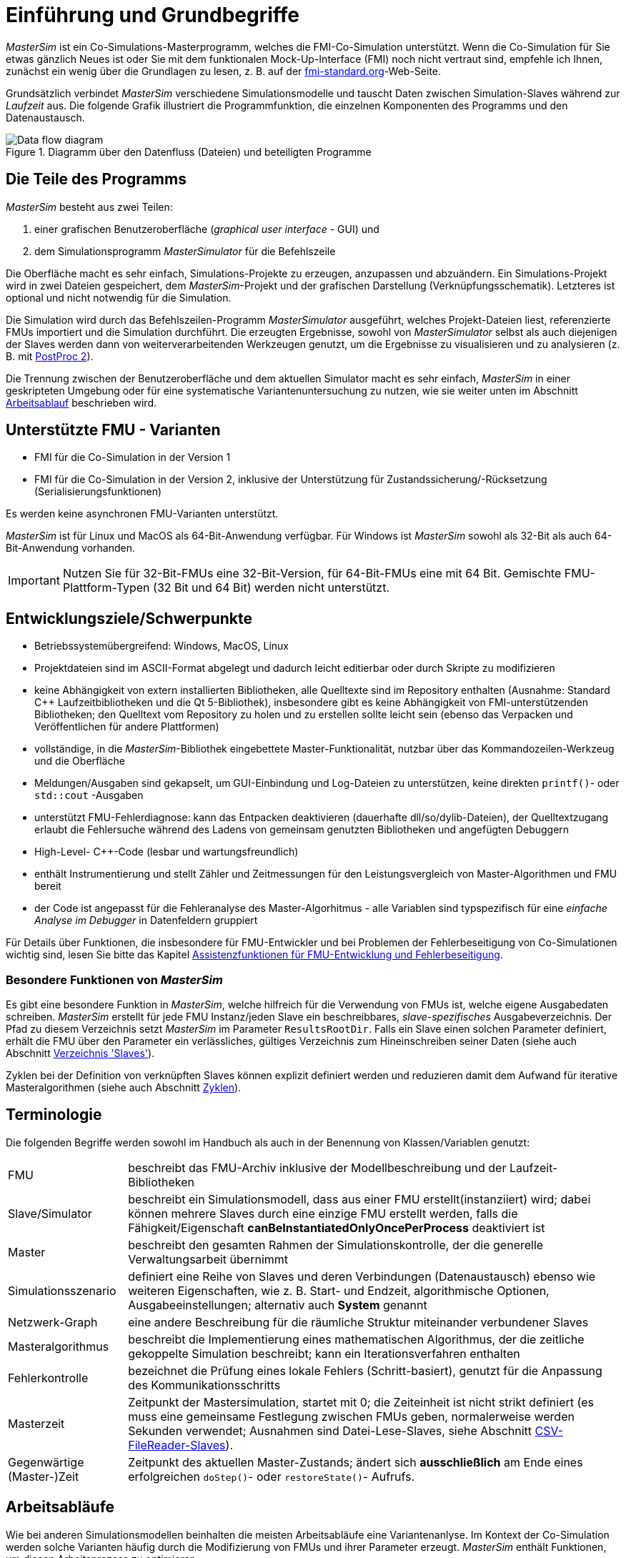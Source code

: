 :imagesdir: ./images
# Einführung und Grundbegriffe

_MasterSim_ ist ein Co-Simulations-Masterprogramm, welches die FMI-Co-Simulation unterstützt. Wenn die Co-Simulation für Sie etwas gänzlich Neues ist oder Sie mit dem funktionalen Mock-Up-Interface (FMI) noch nicht vertraut sind, empfehle ich Ihnen, zunächst ein wenig über die Grundlagen zu lesen, z. B. auf der https://fmi-standard.org[fmi-standard.org]-Web-Seite.

Grundsätzlich verbindet _MasterSim_ verschiedene Simulationsmodelle und tauscht Daten zwischen Simulation-Slaves während zur _Laufzeit_ aus. Die folgende Grafik illustriert die Programmfunktion, die einzelnen Komponenten des Programms und den Datenaustausch.

.Diagramm über den Datenfluss (Dateien) und beteiligten Programme
image::DataFlowDiagram.png[Data flow diagram,pdfwidth=80%]

## Die Teile des Programms
_MasterSim_ besteht aus zwei Teilen:

a. einer grafischen Benutzeroberfläche (_graphical user interface_ - GUI) und
b. dem Simulationsprogramm _MasterSimulator_ für die Befehlszeile

Die Oberfläche macht es sehr einfach, Simulations-Projekte zu erzeugen, anzupassen und abzuändern. Ein Simulations-Projekt wird in zwei Dateien gespeichert, dem _MasterSim_-Projekt und der grafischen Darstellung (Verknüpfungsschematik). Letzteres ist optional und nicht notwendig für die Simulation.

Die Simulation wird durch das Befehlszeilen-Programm  _MasterSimulator_ ausgeführt, welches Projekt-Dateien liest, referenzierte FMUs importiert und die Simulation durchführt. Die erzeugten Ergebnisse, sowohl von _MasterSimulator_ selbst als auch diejenigen der Slaves werden dann von weiterverarbeitenden Werkzeugen genutzt, um die Ergebnisse zu visualisieren und zu analysieren (z. B. mit https://bauklimatik-dresden.de/postproc[PostProc 2]).

Die Trennung zwischen der Benutzeroberfläche und dem aktuellen Simulator macht es sehr einfach, _MasterSim_ in einer geskripteten Umgebung oder für eine systematische Variantenuntersuchung zu nutzen, wie sie weiter unten im Abschnitt <<workflow,Arbeitsablauf>> beschrieben wird.

## Unterstützte FMU - Varianten

- FMI für die Co-Simulation in der Version 1
- FMI für die Co-Simulation in der Version 2, inklusive der Unterstützung für Zustandssicherung/-Rücksetzung (Serialisierungsfunktionen)

Es werden keine asynchronen FMU-Varianten unterstützt.

_MasterSim_ ist für Linux und MacOS als 64-Bit-Anwendung verfügbar. Für Windows ist  _MasterSim_ sowohl als 32-Bit als auch 64-Bit-Anwendung vorhanden.

[IMPORTANT]
====
Nutzen Sie für 32-Bit-FMUs eine 32-Bit-Version, für 64-Bit-FMUs eine mit 64 Bit. Gemischte FMU-Plattform-Typen (32 Bit und 64 Bit) werden nicht unterstützt.
====

## Entwicklungsziele/Schwerpunkte

- Betriebssystemübergreifend: Windows, MacOS, Linux
- Projektdateien sind im ASCII-Format abgelegt und dadurch leicht editierbar oder durch Skripte zu modifizieren
- keine Abhängigkeit von extern installierten Bibliotheken, alle Quelltexte sind im Repository enthalten (Ausnahme: Standard C++ Laufzeitbibliotheken und die Qt 5-Bibliothek), insbesondere gibt es keine Abhängigkeit von FMI-unterstützenden Bibliotheken; den Quelltext vom Repository zu holen und zu erstellen sollte leicht sein (ebenso das Verpacken und Veröffentlichen für andere Plattformen) 
- vollständige, in die _MasterSim_-Bibliothek eingebettete Master-Funktionalität, nutzbar über das Kommandozeilen-Werkzeug und die Oberfläche
- Meldungen/Ausgaben sind gekapselt, um GUI-Einbindung und Log-Dateien zu unterstützen, keine direkten `printf()`- oder `std::cout` -Ausgaben
- unterstützt FMU-Fehlerdiagnose: kann das Entpacken  deaktivieren (dauerhafte dll/so/dylib-Dateien), der Quelltextzugang erlaubt die Fehlersuche während des Ladens von gemeinsam genutzten Bibliotheken und angefügten Debuggern
- High-Level- C++-Code (lesbar und wartungsfreundlich) 
- enthält Instrumentierung und stellt Zähler und Zeitmessungen für den Leistungsvergleich von Master-Algorithmen und FMU bereit
- der Code ist angepasst für die Fehleranalyse des Master-Algorhitmus - alle Variablen sind typspezifisch für eine _einfache Analyse im Debugger_ in Datenfeldern gruppiert 

Für Details über Funktionen, die insbesondere für FMU-Entwickler und bei Problemen der Fehlerbeseitigung von Co-Simulationen wichtig sind, lesen Sie bitte das Kapitel <<fmu_dev_helpers, Assistenzfunktionen für FMU-Entwicklung und Fehlerbeseitigung>>.

### Besondere Funktionen von _MasterSim_

Es gibt eine besondere Funktion in _MasterSim_, welche hilfreich für die Verwendung von FMUs ist, welche  eigene Ausgabedaten schreiben. _MasterSim_ erstellt für jede FMU Instanz/jeden Slave ein beschreibbares, _slave-spezifisches_ Ausgabeverzeichnis. Der Pfad zu diesem Verzeichnis setzt _MasterSim_ im Parameter `ResultsRootDir`. Falls ein Slave einen solchen Parameter definiert, erhält die FMU über den Parameter ein verlässliches, gültiges Verzeichnis zum Hineinschreiben seiner Daten (siehe auch Abschnitt <<dir_slaves, Verzeichnis 'Slaves'>>).

Zyklen bei der Definition von verknüpften Slaves können explizit definiert werden und reduzieren damit dem Aufwand für iterative Masteralgorithmen (siehe auch Abschnitt <<cycles>>).

## Terminologie

Die folgenden Begriffe werden sowohl im Handbuch als auch in der Benennung von Klassen/Variablen genutzt:

[horizontal]
FMU:: beschreibt das FMU-Archiv inklusive der Modellbeschreibung und der Laufzeit-Bibliotheken
Slave/Simulator:: beschreibt ein Simulationsmodell, dass aus einer FMU erstellt(instanziiert) wird; dabei können mehrere Slaves durch eine einzige FMU erstellt werden, falls die Fähigkeit/Eigenschaft *canBeInstantiatedOnlyOncePerProcess* deaktiviert ist
Master:: beschreibt den gesamten Rahmen der Simulationskontrolle, der die generelle Verwaltungsarbeit übernimmt
Simulationsszenario:: definiert eine Reihe von Slaves und deren Verbindungen (Datenaustausch) ebenso wie weiteren Eigenschaften, wie z. B. Start- und Endzeit, algorithmische Optionen, Ausgabeeinstellungen; alternativ auch *System* genannt
Netzwerk-Graph:: eine andere Beschreibung für die räumliche Struktur miteinander verbundener Slaves
Masteralgorithmus:: beschreibt die Implementierung eines mathematischen Algorithmus, der die zeitliche gekoppelte Simulation beschreibt; kann ein Iterationsverfahren enthalten
Fehlerkontrolle:: bezeichnet die Prüfung eines lokale Fehlers (Schritt-basiert), genutzt für die Anpassung des Kommunikationsschritts
Masterzeit:: Zeitpunkt der Mastersimulation, startet mit 0; die Zeiteinheit ist nicht strikt definiert (es muss eine gemeinsame Festlegung zwischen FMUs geben, normalerweise werden Sekunden verwendet; Ausnahmen sind Datei-Lese-Slaves, siehe Abschnitt <<csv_filereader_slaves,CSV-FileReader-Slaves>>).
Gegenwärtige (Master-)Zeit:: Zeitpunkt des aktuellen Master-Zustands; ändert sich *ausschließlich* am Ende eines erfolgreichen `doStep()`- oder `restoreState()`- Aufrufs.

[[workflow]]
## Arbeitsabläufe

Wie bei anderen Simulationsmodellen beinhalten die meisten Arbeitsabläufe eine Variantenanlyse. Im Kontext der Co-Simulation werden solche Varianten häufig durch die Modifizierung von FMUs und ihrer Parameter erzeugt. _MasterSim_ enthält Funktionen, um diesen Arbeitsprozess zu optimieren.

[TIP]
====
Viele Arbeitsabläufe beinhalten mehrfache Ausführungen von _MasterSim_ mit nur kleinen oder gar keinen Modifikationen in der Projektdatei. Manchmal ist ist es sehr komfortabel, die selbe Projektdatei zu nutzen und zu verändern, aber ein anderes Arbeitsverzeichnis (für Ergebnisse) zu bestimmen, damit das Resultat verschiedener Varianten verglichen werden kann (siehe auch das `--working-dir`-Befehlszeilenargument, beschrieben in Abschnitt <<solver_working_dir, Arbeits-und Ausgangsverzeichnis>>).
====

Nachfolgend sind einige typische Arbeitsabläufe/Verwendungsvarianten skizziert:

### Ersteinrichtung eines Simulationsszenarios

Das ist eine recht direkte Vorgehensweise:

. Importieren Sie alle FMUs und weisen Sie Slave-ID-Namen zu
. (optional) Legen Sie Parametermeterwerte für die Slaves fest
. (optional) Definieren Sie die grafische Darstellung der Slaves
. Verbinden Sie die Ausgangs- und Eingangsgrößen
. Legen Sie die Simulationsparameter fest
. Führen Sie eine Simulation durch
. Prüfen und Bewerten Sie die Ergebnisse

### Variantenanalyse: Nur veröffentlichte FMU-Parameter sind modifiziert

Dies ist ein sehr einfacher Fall und, wenn von FMUs unterstützt, durchaus eine praktikable Methode. In _MasterSim_ müssen nur die den veröffentlichten Parametern zugewiesenen Werte geändert werden (dies kann auch direkt in der Projekt-Datei getan werden, z. B. auch mit Skripten) und die Simulation kann wiederholt werden.

### Variantenanalyse: FMUs ändern das interne Verhalten, aber nicht die Schnittstelle

Dies ist einer der häufigsten Fälle. Hier bleiben die Namen der Eingangs- und Ausgangsgrößen unverändert (d.h. die FMU-Schnittstelle bleibt unverändert). Auch die publizierten Parameter bleiben gleich. Jedoch ändert sich das interne Verhalten aufgrund der Anpassung des internen Modellverhaltens, wonach die FMU nochmals exportiert wurde. Da _MasterSim_ selbst die FMU-Archive nur über einen Dateipfad referenziert, können FMU-Dateien in solchen Fällen einfach ersetzt und der Simulator ohne weitere Anpassungen gestartet werden.

### Variantenanalyse: FMUs ändern Parameter aber nicht die Ein- und Ausgangsgrößen

In dieser Situation, in der ein Parameter in _MasterSim_ konfiguriert worden ist, der nicht länger existiert (oder dessen Name geändert wurde), muss die entsprechende Definition in der Projekt-Datei geändert oder von der Benutzeroberfläche entfernt werden.

### Variantenanalyse: FMUs ändern die Schnittstelle

Wenn eine importierte FMU einen Teil ihrer Schnittstelle ändert (z. B.  Ein- oder Ausgangsgrößen wurden modifiziert), dann wird dies in der Benutzeroberfläche durch Hervorhebung der falschen/nun fehlenden Verbindungen angezeigt.  Wenn nur Variablennamen verändert wurden, editieren Sie am besten die Projekt-Datei und benennen dort die Größenbezeichnung um. Ansonsten sollte man einfach die Verbindung entfernen und eine neue erzeugen.

Wenn sich der Variablentyp einer Eingangs-/Ausgangsgröße ändert, sodass eine ungültige Verbindung entsteht (oder die Kausalität geändert wird), dann zeigt die Benutzeroberfläche die ungültige Verbindung nicht unbedingt direkt an. Allerdings wird das Befehlszeilenprogramm des  _MasterSimulator_ den Fehler während der Initialisierung anzeigen und abbrechen. Auch hier ist empfehlenswert, die fehlerhafte Verbindung zu löschen und neu zu erstellen.

## Ein Überblick über den Simulations-Algorithmus

_MasterSim_ hat folgende zentrale Bausteine:

- Initialisierung (Lesen der Projekt-Datei, Extraktion von FMUs, Überprüfung ...)
- Anfangsbedingungen
- Korrekturschleife während der Laufzeit 
- Master-Algorithmus (d.h. er versucht Schritte durchzuführen)
- Fehleranalyse
- Ausgaben zu angeforderten Zeitpunkten schreiben 

Diese Bausteine werden nachfolgend näher erläutert.

## Initialisierung

Zu Beginn der aktuellen Simulation (das Befehlszeilenprogramm _MasterSimulator_, siehe Abschnitt <<command_line_arguments, Befehlszeilen-Argumente >> zu Details zum Simulationsstart) wird die Struktur des Arbeitsverzeichnisses erzeugt und das Schreiben der Log-Datei gestartet.

Danach wird die Projekt-Datei gelesen und alle referenzierten FMUs werden entpackt. Wenn Verweise auf CSV-Dateien auftauchen (siehe Abschnitt <<csv_filereader_slaves, CSV-FileReader-Slaves>>), werden diese Dateien eingelesen und für die Berechnung ausgewertet/vorbereitet.

[TIP]
====
Das Entpacken der FMU-Archive kann mit der Befehlszeilen-Option `--skip-unzip` übersprungen werden (siehe Abschnitt <<skip_FMU_extraction, Modifikation/Fixierung des FMU-Inhalts>>).
====

Als erster Schritt der aktuellen Co-Sim-Initialisierung werden alle FMU-Slaves erzeugt (dynamische Bibliotheken werden geladen und Symbole importiert, danach wird `fmiInstantiateSlave()` oder `fmi2Instantiate()` aufgerufen (entsprechend für FMI 1.0 bzw. FMI 2.0-Slaves). Es folgt eine Zusammenstellung aller Austauschvariablen und das Erstellen einer Variablenzuordnung.

Treten Fehler während der Initialisierung auf, führt dies zu einem Abbruch des Simulators mit einer entsprechenden Fehlermeldung.

### Anfangsbedingungen

Die erste Aufgabe des Simulators ist es, für alle Slaves konsistente Anfangswerte zu erhalten. Das ist bereits eine nicht-triviale Aufgabe und nicht in allen Fällen überhaupt möglich. Die einzige Prozedur, die sowohl für FMI 1 und FMI 2-Slaves zum Einsatz kommen kann, ist das  schrittweise Lesen und Setzen von Eingangs- und Ausgangsgrößen in allen Slaves. Dieses wird wiederholt, bis keine Änderungen mehr beobachtet werden.

Der Algorithmus in _MasterSim_ ist:

----
Schleife über alle Slaves:
  - setupExperiment() für den aktuellen Slave aufrufen
  - setzen aller Variablen der Kausalitäten INPUT oder PARAMETER auf ihre Standardwerte, wie sie in der modelDescription.xml gegeben sind
  - setzen aller Parameter auf die in der Projektdatei angegebenen Werte (falls Werte zugewiesen wurden)

nur für FMI 2: in allen Slaves enterInitializationMode() aufrufen

Schreife mit max. 3 Wiederholungen:
  Schleife über alle Slaves:
    alle Ausgangsvariablen des aktuellen Slave abfragen und in der globalen Variablenzuordnung speichern
  Schleife über alle Slaves:
    setzen aller Eingangsvariablen auf Werte der globalen Variablenzuordnung

nur für FMI 2: in allen Slaves exitInitializationMode() aufrufen
----

Der Berechnungsalgorithmus für die Anfangsbedingungen ist derzeit ein Gauss-Jacobi-Algorithmus und als solcher nicht übermäßig stabil oder effizient. 

[CAUTION]
====
Wenn Sie mehr als 3 Slaves in einer Sequenz mit direktem Durchgang von Ein- zu Ausgangsvariablen verbunden haben, z. B. wenn die Ausgangsvariablen mit den Eingangsvariablen via algebraischer Verbindungen verknüpft sind, werden die 3 Wiederholungen des Gauss-Jacobi-Algorithmus eventuell nicht genügen, um alle Slaves korrekt zu initialisieren.

Durch eine Uneindeutigkeit im aktuellen FMI-Standard wird von Co-Simulations-Slaves nicht gefordert, die Ergebnisvariablen immer dann zu aktualisieren, wenn sich Eingangsvariablen ändern. Die meisten FMUs aktualisieren ihre Ausgangswerte tatsächlich erst nach der Aufforderung `doStep()`. Daher ist es mit dem gegenwärtigen Standard nicht möglich, zwischen den direkten mathematischen Beziehungen von Aus- und Eingängen zu unterscheiden. Dies heißt eine Änderung der Ergebnisvariablen *ohne Aufruf* von `doStep()` und *nach einem Aufruf* von `doStep()`.

_MasterSim_ wählt hier die Funktionalität von FMI 1.0, d.h. keine Schleifen innerhalb einer Iteration nur um Ein- und Ausgänge zu synchronisieren. Dies erfolgt unter der Annahme, dass die Ausgangsgrößen sich nicht direkt ändern, sobald neue Eingangsvariablen gesetzt wurden (dies gilt für die meisten FMUs). Unter dieser Bedingung sind 3 Wiederholungen immer ausreichend.
====

### Start- und Endzeit der Simulation

_MasterSim_ behandelt die Simulationszeit in der Programmoberfläche als gegeben in _Sekunden_. 
[TIP]
====
Wenn die gekoppelten FMUs eine unterschiedliche Zeiteinheit verwenden (d. h. Jahre), benutzen Sie einfach Sekunden auf der Benutzeroberfläche und der Projektdatei und interpretieren die Werte als Jahre.
====

Die Simulationszeit wird in der Benutzeroberfläche und der Projektdatei in Sekunden eingetragen (oder irgend einer anderen unterstützten Einheit, die in Sekunden umgewandelt werden kann). Während der Simulation werden alle erfassten Zeiten (Start- und Endzeit und die Zeitstufengrößen und Größenbegrenzung) zuerst in Sekunden umgewandelt und danach ohne irgend eine weitere Einheitenumrechnung benutzt.

Beispiel: Wenn Sie einen Endzeitpunkt auf `1 h` festlegen, wird der Master bis zur Simulationszeit `3600` (s) laufen, welche dann als _Endzeitpunkt des Kommunikationsintervals_ im letzten `doStep()`-Aufruf gesendet wird. 

Das gesamte Simulationszeit-Intervall wird an die Slaves im `setupExperiment()`-Aufruf weitergegeben. Wenn Sie die Startzeit anders als mit 0 festlegen, wird der Master-Simulator sein erstes Kommunikationsintervall zu diesem Zeitpunkt starten (der Slave braucht dies, um den `setupExperiment()`-Aufruf korrekt zu verarbeiten und den Slave zum Startzeitpunkt zu initialisieren).

[WARNING]
====
Der korrekte Umgang mit der Startzeit ist wichtig für alle FMUs, die eine Form der Bilanzierung oder Integration durchführen.
====

Die Endzeit der Simulation wird zur FMU auch per `setupExperiment()`-Aufruf übermittelt (das Argument `stopTimeDefined` ist durch _MasterSim_ immer auf `fmiTrue` gesetzt).

[[timestep_adjustment]]
## Anpassung der Kommunikationsschrittlängen

Sobald das Kommunikationsintervall abgeschlossen ist, geht der Simulator in die Zeitschrittsanpassungsschleife über. Wenn die Anpassung der Zeitschritte über die Eigenschaft *adjustStepSize* deaktiviert ist (siehe Abschnitt <<simulator_settings>>), wird der Schleifeninhalt nur einmal ausgeführt. Für FMI 1.0 Slaves oder FMI 2.0 Slaves ohne die Fähigkeit zur Speicherung/Wiederherstellung des Slave-Status ist eine Wiederholung eines Schritts ebenfalls nicht möglich (tatsächlich löst das Abfragen eines Wiederholungs-Algorithmus für solche Slaves einen Fehler während der Initialisierung aus).

[[fig_timestep_adjustment]]
.Simulationsbeispiel bei dem sowohl Fehlerschätzerüberschreitungen als auch Konvergenzfehler eine drastische Veränderung des Kommunikationszeitschritts bedingen
image::timestep_adjustment.png[width=600,height=300]

Innerhalb der Schleife versucht der ausgewählte _Master-Algorithmus_ einen einzelnen Schritt mit der gegenwärtig vorgeschlagenen Zeitschrittgröße zu machen (für eine Methode mit konstanter Schrittweiter wird der *hStart*-Parameter genutzt). Dabei kann der _Master-Algorithmus_ möglicherweise eine iterative Auswertung der Slaves beinhalten (siehe unten).

Für einen sich wiederholenden Master-Algorithmus ist es dabei möglich, dass die Methode nicht innerhalb der gegebenen Grenzen konvergiert (siehe Parameter *maxIterations* in Abschnitt <<simulator_settings>>). 

### Zeitschritt-Verringerung, wenn der Algorithmus nicht konvergiert

Wenn der Algorithmus nicht innerhalb des vorgegebenen Wiederholungslimits konvergiert, wird die Kommunikationsschrittlänge um den Faktor 5 reduziert:

  h_new = h/5

Der Faktor 5 ist so ausgewählt, dass die Zeitschrittgröße schnell reduziert werden kann. Falls zum Beispiel eine Unstetigkeit auftritt, z. B. ausgelöst durch eine stufenweise Änderung diskreter Signale, muss der Simulator die Zeitschritte schnell auf einen niedrigen Wert reduzieren, um die Unstetigkeit zu passieren.

Die Schrittgröße wird dann mit der unteren Schrittlängengrenze verglichen  (Parameter *hMin*). Dies ist notwendig, um zu verhindern, dass die Simulation in extrem langsamen Zeitschritten stecken bleibt. Falls der Fehlerkontrollalgorithmus die Schrittgröße unter den Wert von *hMin* reduziert würde, *wird die Simulation abgebrochen*.

In manchen Fällen kann die Interaktion zwischen zwei Slaves das Konvergieren jedweder Master-Algorithmen verhindern (sogar beim Newton-Algorithmus). Dennoch kann in diesen Fällen der verbleibende Fehler unerheblich sein und die Simulation kann in winzigen Schritten langsam über die problematische Zeit hinweggehen und danach die Schritte wieder vergrößern. In diesen Fällen können Sie den Parameter *hFallBackLimit* festlegen, welcher größer sein muss als *hMin*. Wird  `h` auf einen Wert unter diese _zulässige_ Kommunikationsschrittlänge reduziert, wird der Master-Algorithmus nach Durchlaufen alle Iterationen den Schritt als erfolgreich akzeptieren. Der Schritt wird dadurch als _sich angenähert_ behandelt und die Simulation geht zum nächsten Intervall weiter.

Die Publikation 

Nicolai, A.: _Co-Simulations-Masteralgorithmen - Analyse und Details der Implementierung am Beispiel des Masterprogramms MASTERSIM_, http://nbn-resolving.de/urn:nbn:de:bsz:14-qucosa2-319735

illustriert das Verhalten der Simulation beim Benutzen dieser Parameter.

[[error_control_and_time_step_adjustment]]
### Fehlerkontrolle und Zeitschritt-Anpassung

Wenn eine Fehlertestmethode (*ErrorControlMode*) festgelegt ist, folgt nach einem  konvergiertem Schritt eine lokale Fehlerschätzung. Derzeit basiert diese Fehlerprüfung auf der Schritt-Verdopplungs-Technik und kann als solche nur eingesetzt werden, wenn die Slaves die FMI 2.0 Funktionalität zum Speichern/-Rücksetzen des Zustands unterstützen.

Grundsätzlich läuft der Test folgendermaßen ab: 

-----
- der Slave-Zustand wird zurückgesetzt, um das aktuelle Kommunikationsintervall zu starten
- es werden zwei Schritte (jeweils mit einem kompletten Master-Algorithmus pro Schritt) nacheinander durchgeführt
- die Fehlerkriterien 1 und 2 werden ausgewertet
- der Zustand der Slaves wird auf den Zustand nach dem ursprünglichen Master-Algorithmus zurückgesetzt
-----

[NOTE]
====
Der Fehlertest benötigt demnach zwei weitere Durchgänge des _Master-Algorithmus_ pro Kommunikationsschritt. Für wiederholende Master-Algorithmen oder den Newton-Algorithmus kann dadurch der zusätzliche Aufwand für den Fehlertest erheblich sein.
====

Die mathematischen Formeln und detaillierte Beschreibungen der Fehlertests sind in der folgenden Publikation dokumentiert:  

Nicolai, A.: _Co-Simulation-Test Case: Predator-Prey (Lotka-Volterra) System_ (siehe https://bauklimatik-dresden.de/mastersim/documentation.php[MasterSim Dokumentations-Webpage]).

Die Fehlersuche nutzt die Parameter `relTol` und `absTol` um die akzeptable Differenz zwischen Voll- und Halbschritt einzugrenzen (oder deren Anstiege). Abhängig von der lokalen Fehlerschätzung existieren zwei Optionen:

- die lokale Fehlerschätzung ist klein genug und der Zeitschritt wird vergrößert, oder
- die Fehlersuche scheitert; die Schrittgröße wird entfernt und der gesamte Kommunikationsschritt wird wiederholt.


[TIP]
====
Wenn Sie einen Fehlersuche-Algorithmus in _MasterSim_ benutzen, sollten Sie ein Rückfall-Zeitschrittlimit setzen (*hFallBackLimit*). Andernfalls könnte _MasterSim_ versuchen, die eventuell große Dynamik der Veränderungen von Variablen von Schritt zu Schritt dadurch zu verfolgen, dass die Zeitschritte auf extrem niedrige Werte reduziert werden (und damit die  Simulation sehr langsam wird).
====

[[master_algorithms]]
## Master-Algorithmen

Ein _Master-Algorithmus_ bezeichnet grundsätzlich die mathematische Prozedur, um die gekoppelte Simulation einen Schritt voran zu bringen. Solch ein Co-Simulations-Master-Algorithmus verfügt über einen charakteristischen Satz an Regeln, wie Werte von einer FMU abgerufen werden, wann und wie diese Werte an andere FMUs übergeben werden und die Kriterien für das Konvergieren von Iterationsverfahren.

_MasterSim_ enthält mehrere Standard-Algorithmen. Eine detaillierte Diskussion der  unterschiedlichen Algorithmen und wie die Wahl von Algorithmen und Parametern Ergebnisse beeinflusst, kann in der folgenden Publikation nachgelesen werden: 

Nicolai, A.: _Co-Simulations-Masteralgorithmen - Analyse und Details der Implementierung am Beispiel des Masterprogramms MASTERSIM_, http://nbn-resolving.de/urn:nbn:de:bsz:14-qucosa2-319735

### Gauss-Jacobi

Basis-Algorithmus:

-----
Schleife über alle Slaves:
  Holen aller Ausgangswerte
  
Schleife über alle Slaves:
  setzen aller Eingangswerte
  den Slave einen Schritt durchführen lassen (`doStep()`)
-----

Gauss-Jacobi wird stets ohne Iteration ausgeführt. Wie in der Publikation gezeigt (siehe oben), ergibt es wirklich keinen Sinn, eine Iteration zu nutzen.

[TIP]
====
Anstatt einen Schritt zur Datenübertragung für 10 Sekunden zu nutzen und Gauss-Jacobi mit 2 Iterationen zu nutzen, ist es effizienter die Iterationen zu deaktivieren (festlegen von *maxIterations=1*) und die Größe der Datenübertragungsschritte auf 5 Sekunden zu begrenzen. Der Aufwand für die Simultion ist exakt der Gleiche (2 FMU-Auswertungen je 10 Sekunden Laufzeit), jedoch läuft die Simulation mit dem 5-sekündigem Kommunikationsintervall genauer ab (und stabiler).
====

### Gauss-Seidel

Basis-Algorithmus:

-----
Iterationsschleife:
  Schleife über alle Slaves:
    setzen aller Eingangswerte aus globaler Variablenzuordnungsliste
    den Slave einen Schritt durchführen lassen (`doStep()`)
    Ergebnisgrößen vom Slave abrufen
    globale Variablenzuordnungsliste aktualisieren
  Konvergenztest durchführen
-----

Durch die Aktualisierung der Variablenliste nach jedem Slave erhalten die nachfolgenden Slaves bereits aktualisierte Größen für den Kommunikationsschritt, welches das Gauss-Seidel-Verfahren auszeichnet.

[[cycles]]
#### Zyklen

:xrefstyle: short 

_MasterSim_ enthält eine Funktion zur Reduktion des Rechenaufwands, wenn viele FMUs involviert sind und nicht alle direkt miteinander verbunden sind. Abb. <<fig_cycles>> zeigt ein Simulationsszenario, in dem die Berechnung in drei Stufen ausgeführt werden kann.

[[fig_cycles]]
.Zyklen in sich wiederholenden Algorithmen
image::algorithm_cycles.png[alt="Cycles in iterative algorithms", pdfwidth="14cm"]

:xrefstyle: basic

[horizontal]
(1):: Diese FMU erzeugt nur Ergebnisse und wird als Erstes und nur ein einziges Mal im Gauss-Seidel-Algorithmus ausgewertet werden
(2):: Diese zwei FMUs tauschen Werte aus, sie sind in einem _Zyklus_ verbunden. Wenn der Gauss-Seidel-Algorithmus mit aktivierter Iteration ausgeführt wird, brauchen nur diese beiden FMUs aktualisiert werden und Werte austauschen, denn sie erfordern keine weiteren Ergebnisgrößen der anderen FMUs (abgesehen von der ersten FMU, deren Ausgangsvariablen bereits bekannt sind)
(3):: Die letzten beiden FMUs sind auch in einem Zyklus gekoppelt, aber wiederum nur miteinander. Sie werden in der letzten Phase ausgewertet. Da die Ergebnisse der anderen drei FMUs bereits berechnet wurden und bekannt sind, müssen wieder nur zwei FMUs im Zyklus ausiteriert werden. 

Die Anzahl an FMUs in einem Zyklus zu begrenzen reduziert nicht nur den gesamten Aufwand, sondern berücksichtigt auch die Steifigkeit der Kopplung. In einem Zyklus könnten die FMUs nur lose miteinander verbunden sein und die Konvergenz ist mit 2 oder 3 Wiederholungen erreicht. In anderen Zyklen können die FMUs in einer nichtlinearen Beziehung gekoppelt sein oder sensibler auf Änderungen der Eingangswerte reagieren (= starre Kopplung) wodurch zehn oder mehr Wiederholungen benötigt würden. Das Trennen der Zyklen kann daher _den Rechenaufwand_ bei der Gauss-Seidel signifikant _verkleinern_.

Jede FMU kann einem Zyklus zugewiesen werden. Die Zyklen sind durchnummeriert (beginnend bei 0) und werden in der Reihenfolge der Zyklusnummer berechnet (siehe Simulatordefinition im Abschnitt <<slave_definition>>).

### Newton-Verfahren

Basis-Algorithmus:

-----
Iterationsschleife:
  In der ersten Iteration berechne Newton/Jacobi-Matrix mittels Differenzquotienten

  Schleife über alle Slaves:
    setzen aller Eingangswerte aus globaler Variablenzuordnungsliste
    den Slave einen Schritt durchführen lassen (doStep())
  
  Schleife über alle Slaves:
    Ergebnisgrößen vom Slave abrufen

  Newton-Gleichungssystem lösen
  Berechnen der Korrekturgrößen für die Variablen und Aktualisieren der 
  Variablen
  
  Konvergenz-Test durchführen
-----

Zyklen werden genauso behandelt wie beim Gauss-Seidel-Algorithmus.

[NOTE]
====
Für den Fall, dass nur eine einzige FMU innerhalb des Zyklus ist, wird der Newton-Master-Algorithmus diese FMU nur einmal auswerten und die Ergebnisse als bereits konvergiert behandeln. Natürlich wird in diesem Fall keine Newton-Matrix benötigt und erstellt. Allerdings wird dies in dem (seltenen) Fall, dass eine solche FMU seine Eingangswerte mit _seinen eigenen Ausgängen_ verbindet, zu Problemen führen, da potentiell ungültige/unpassende FMU-Bedingungen vom Newton-Schritt akzeptiert werden.
====

## Schreiben von Ergebnisgrößen/Ausgangsvariablen

Ergebnisgrößen werden nach jedem vollendeten Schritt geschrieben, aber nur, wenn die Zeitspanne seit dem letzten Schreiben mindestens so lang ist wie im Parameter *hOutputMin* festgelegt.

[TIP]
====
Wenn Sie Ausgänge wirklich nach jedem einzelnen Kommunikationsinterval/Berechnungsschritt haben wollen, setzen Sie *hOutputMin* auf 0.
====

